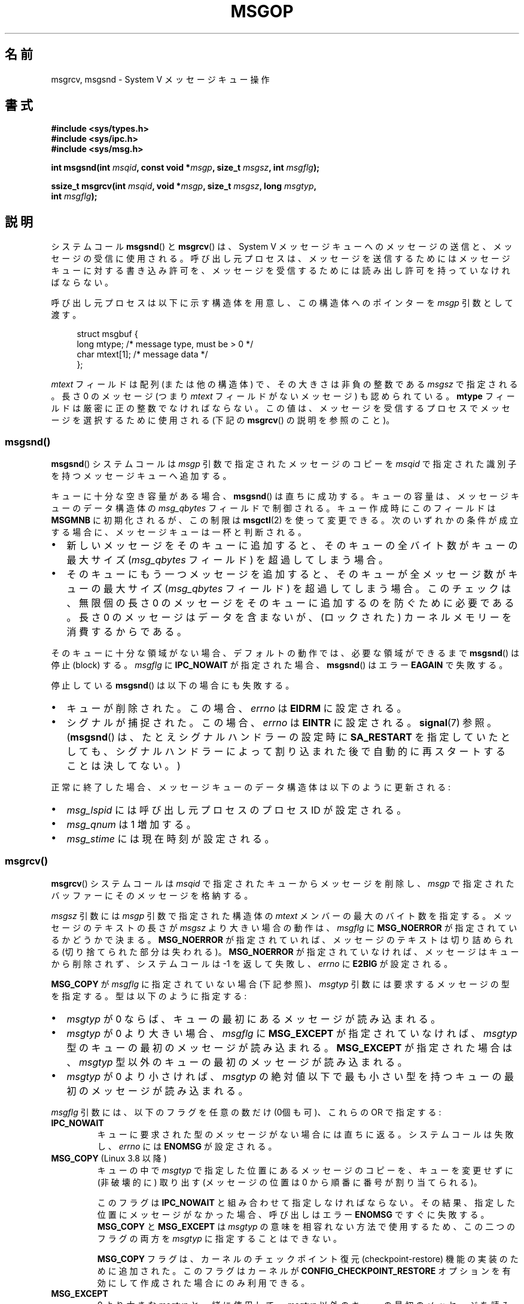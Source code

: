 .\" Copyright 1993 Giorgio Ciucci <giorgio@crcc.it>
.\" and Copyright 2015 Bill Pemberton <wfp5p@worldbroken.com>
.\"
.\" %%%LICENSE_START(VERBATIM)
.\" Permission is granted to make and distribute verbatim copies of this
.\" manual provided the copyright notice and this permission notice are
.\" preserved on all copies.
.\"
.\" Permission is granted to copy and distribute modified versions of this
.\" manual under the conditions for verbatim copying, provided that the
.\" entire resulting derived work is distributed under the terms of a
.\" permission notice identical to this one.
.\"
.\" Since the Linux kernel and libraries are constantly changing, this
.\" manual page may be incorrect or out-of-date.  The author(s) assume no
.\" responsibility for errors or omissions, or for damages resulting from
.\" the use of the information contained herein.  The author(s) may not
.\" have taken the same level of care in the production of this manual,
.\" which is licensed free of charge, as they might when working
.\" professionally.
.\"
.\" Formatted or processed versions of this manual, if unaccompanied by
.\" the source, must acknowledge the copyright and authors of this work.
.\" %%%LICENSE_END
.\"
.\" Modified Tue Oct 22 16:40:11 1996 by Eric S. Raymond <esr@thyrsus.com>
.\" Modified Mon Jul 10 21:09:59 2000 by aeb
.\" Modified 1 Jun 2002, Michael Kerrisk <mtk.manpages@gmail.com>
.\"	Language clean-ups.
.\"	Enhanced and corrected information on msg_qbytes, MSGMNB and MSGMAX
.\"	Added note on restart behavior of msgsnd() and msgrcv()
.\"	Formatting clean-ups (argument and field names marked as .I
.\"		instead of .B)
.\" Modified, 27 May 2004, Michael Kerrisk <mtk.manpages@gmail.com>
.\"     Added notes on capability requirements
.\" Modified, 11 Nov 2004, Michael Kerrisk <mtk.manpages@gmail.com>
.\"	Language and formatting clean-ups
.\"	Added notes on /proc files
.\"
.\"*******************************************************************
.\"
.\" This file was generated with po4a. Translate the source file.
.\"
.\"*******************************************************************
.\"
.\" Japanese Version Copyright (c) 1997 HANATAKA Shinya
.\"         all rights reserved.
.\" Translated 1997-02-23, HANATAKA Shinya <hanataka@abyss.rim.or.jp>
.\" Modified 2000-09-23, HANATAKA Shinya <hanataka@abyss.rim.or.jp>
.\" Updated 2002-11-26, Kentaro Shirakata <argrath@ub32.org>
.\" Updated 2005-03-04, Akihiro MOTOKI <amotoki@dd.iij4u.or.jp>
.\" Updated 2006-03-05, Akihiro MOTOKI, LDP v2.25
.\" Updated 2008-08-09, Akihiro MOTOKI, LDP v3.05
.\" Updated 2013-05-01, Akihiro MOTOKI <amotoki@gmail.com>
.\"
.TH MSGOP 2 2020\-11\-01 Linux "Linux Programmer's Manual"
.SH 名前
msgrcv, msgsnd \- System V メッセージキュー操作
.SH 書式
.nf
\fB#include <sys/types.h>\fP
\fB#include <sys/ipc.h>\fP
\fB#include <sys/msg.h>\fP
.PP
\fBint msgsnd(int \fP\fImsqid\fP\fB, const void *\fP\fImsgp\fP\fB, size_t \fP\fImsgsz\fP\fB, int \fP\fImsgflg\fP\fB);\fP
.PP
\fBssize_t msgrcv(int \fP\fImsqid\fP\fB, void *\fP\fImsgp\fP\fB, size_t \fP\fImsgsz\fP\fB, long \fP\fImsgtyp\fP\fB,\fP
\fB               int \fP\fImsgflg\fP\fB);\fP
.fi
.SH 説明
システムコール \fBmsgsnd\fP() と \fBmsgrcv\fP() は、 System\ V
メッセージキューへのメッセージの送信と、メッセージの受信に使用される。呼び出し元プロセスは、
メッセージを送信するためにはメッセージキューに対する書き込み許可を、 メッセージを受信するためには読み出し許可を持っていなければならない。
.PP
呼び出し元プロセスは以下に示す構造体を用意し、この構造体への ポインターを \fImsgp\fP 引数として渡す。
.PP
.in +4n
.EX
struct msgbuf {
    long mtype;       /* message type, must be > 0 */
    char mtext[1];    /* message data */
};
.EE
.in
.PP
\fImtext\fP フィールドは配列 (または他の構造体) で、その大きさは 非負の整数である \fImsgsz\fP で指定される。 長さ 0 のメッセージ
(つまり \fImtext\fP フィールドがないメッセージ) も認められている。 \fBmtype\fP フィールドは厳密に正の整数でなければならない。
この値は、メッセージを受信するプロセスでメッセージを選択するために 使用される (下記の \fBmsgrcv\fP()  の説明を参照のこと)。
.SS msgsnd()
\fBmsgsnd\fP()  システムコールは \fImsgp\fP 引数で指定されたメッセージのコピーを \fImsqid\fP
で指定された識別子を持つメッセージキューへ追加する。
.PP
キューに十分な空き容量がある場合、 \fBmsgsnd\fP()  は直ちに成功する。 キューの容量は、メッセージキューのデータ構造体の
\fImsg_qbytes\fP フィールドで制御される。 キュー作成時にこのフィールドは \fBMSGMNB\fP に初期化されるが、この制限は
\fBmsgctl\fP(2)  を使って変更できる。 次のいずれかの条件が成立する場合に、メッセージキューは一杯と判断される。
.IP \(bu 2
新しいメッセージをそのキューに追加すると、 そのキューの全バイト数がキューの最大サイズ (\fImsg_qbytes\fP フィールド)
を超過してしまう場合。
.IP \(bu
そのキューにもう一つメッセージを追加すると、 そのキューが全メッセージ数がキューの最大サイズ (\fImsg_qbytes\fP フィールド)
を超過してしまう場合。 このチェックは、無限個の長さ 0 のメッセージをそのキューに追加するのを防ぐために必要である。 長さ 0
のメッセージはデータを含まないが、 (ロックされた) カーネルメモリーを消費するからである。
.PP
そのキューに十分な領域がない場合、 デフォルトの動作では、 必要な領域ができるまで \fBmsgsnd\fP() は停止 (block) する。
\fImsgflg\fP に \fBIPC_NOWAIT\fP が指定された場合、 \fBmsgsnd\fP() はエラー \fBEAGAIN\fP で失敗する。
.PP
停止している \fBmsgsnd\fP()  は以下の場合にも失敗する。
.IP \(bu 2
キューが削除された。 この場合、 \fIerrno\fP は \fBEIDRM\fP に設定される。
.IP \(bu
シグナルが捕捉された。 この場合、 \fIerrno\fP は \fBEINTR\fP に設定される。 \fBsignal\fP(7)  参照。 (\fBmsgsnd\fP()
は、たとえシグナルハンドラーの設定時に \fBSA_RESTART\fP を指定していたとしても、シグナルハンドラーによって割り込まれた後で
自動的に再スタートすることは決してない。)
.PP
正常に終了した場合、メッセージキューのデータ構造体は以下のように 更新される:
.IP \(bu 2
\fImsg_lspid\fP には呼び出し元プロセスのプロセス ID が設定される。
.IP \(bu
\fImsg_qnum\fP は 1 増加する。
.IP \(bu
\fImsg_stime\fP には現在時刻が設定される。
.SS msgrcv()
\fBmsgrcv\fP()  システムコールは \fImsqid\fP で指定されたキューからメッセージを削除し、 \fImsgp\fP
で指定されたバッファーにそのメッセージを格納する。
.PP
\fImsgsz\fP 引数には \fImsgp\fP 引数で指定された構造体の \fImtext\fP メンバーの最大のバイト数を指定する。
メッセージのテキストの長さが \fImsgsz\fP より大きい場合の動作は、 \fImsgflg\fP に \fBMSG_NOERROR\fP
が指定されているかどうかで決まる。 \fBMSG_NOERROR\fP が指定されていれば、メッセージのテキストは切り詰められる
(切り捨てられた部分は失われる)。 \fBMSG_NOERROR\fP が指定されていなければ、メッセージはキューから削除されず、 システムコールは \-1
を返して失敗し、 \fIerrno\fP に \fBE2BIG\fP が設定される。
.PP
\fBMSG_COPY\fP が \fImsgflg\fP に指定されていない場合 (下記参照)、 \fImsgtyp\fP 引数には要求するメッセージの型を指定する。
型は以下のように指定する:
.IP \(bu 2
\fImsgtyp\fP が 0 ならば、キューの最初にあるメッセージが読み込まれる。
.IP \(bu
\fImsgtyp\fP が 0 より大きい場合、 \fImsgflg\fP に \fBMSG_EXCEPT\fP が指定されていなければ、 \fImsgtyp\fP
型のキューの最初のメッセージが読み込まれる。 \fBMSG_EXCEPT\fP が指定された場合は、 \fImsgtyp\fP
型以外のキューの最初のメッセージが読み込まれる。
.IP \(bu
\fImsgtyp\fP が 0 より小さければ、 \fImsgtyp\fP の絶対値以下で最も小さい型を持つキューの最初のメッセージが読み込まれる。
.PP
\fImsgflg\fP 引数には、以下のフラグを任意の数だけ (0個も可)、これらの OR で指定する:
.TP 
\fBIPC_NOWAIT\fP
キューに要求された型のメッセージがない場合には直ちに返る。 システムコールは失敗し、 \fIerrno\fP には \fBENOMSG\fP が設定される。
.TP 
\fBMSG_COPY\fP (Linux 3.8 以降)
.\" commit 4a674f34ba04a002244edaf891b5da7fc1473ae8
キューの中で \fImsgtyp\fP で指定した位置にあるメッセージのコピーを、キューを変更せずに (非破壊的に) 取り出す (メッセージの位置は 0
から順番に番号が割り当てられる)。
.IP
このフラグは \fBIPC_NOWAIT\fP と組み合わせて指定しなければならない。 その結果、指定した位置にメッセージがなかった場合、呼び出しはエラー
\fBENOMSG\fP ですぐに失敗する。 \fBMSG_COPY\fP と \fBMSG_EXCEPT\fP は \fImsgtyp\fP
の意味を相容れない方法で使用するため、この二つのフラグの両方を \fImsgtyp\fP に指定することはできない。
.IP
\fBMSG_COPY\fP フラグは、 カーネルのチェックポイント復元 (checkpoint\-restore) 機能の実装のために追加された。
このフラグはカーネルが \fBCONFIG_CHECKPOINT_RESTORE\fP オプションを有効にして作成された場合にのみ利用できる。
.TP 
\fBMSG_EXCEPT\fP
0 より大きな \fImsgtyp\fP と一緒に使用して、 \fImsgtyp\fP 以外のキューの最初のメッセージを読み込む。
.TP 
\fBMSG_NOERROR\fP
\fImsgsz\fP バイトよりも長かった場合はメッセージのテキストを切り詰める。
.PP
要求された型のメッセージが存在せず、 \fImsgflg\fP に \fBIPC_NOWAIT\fP が指定されていなかった場合、呼び出し元プロセスは
以下のいずれかの状況になるまで停止 (block) される:
.IP \(bu 2
要求している型のメッセージがキューへ入れられた。
.IP \(bu
メッセージキューがシステムから削除された。 この場合、システムコールは失敗し、 \fIerrno\fP に \fBEIDRM\fP が設定される。
.IP \(bu
呼び出し元プロセスがシグナルを捕獲した。 この場合、システムコールは失敗し、 \fIerrno\fP に \fBEINTR\fP が設定される。
(\fBmsgrcv\fP()  は、たとえシグナルハンドラーの設定時に \fBSA_RESTART\fP
を指定していたとしても、シグナルハンドラーによって割り込まれた後で 自動的に再スタートすることは決してない。)
.PP
正常に終了した場合、メッセージキューのデータ構造体は以下のように 更新される:
.IP
\fImsg_lrpid\fP には呼び出し元プロセスのプロセス ID が設定される。
.IP
\fImsg_qnum\fP は 1 減算される。
.IP
\fImsg_rtime\fP には現在の時刻が設定される。
.SH 返り値
失敗した場合は、どちらの関数も \-1 を返し、エラーを \fIerrno\fP に表示する。成功した場合、 \fBmsgsnd\fP()  は 0 を返し、
\fBmsgrcv\fP()  は \fImtext\fP 配列に実際にコピーしたバイト数を返す。
.SH エラー
\fBmsgsnd\fP()  が失敗した場合、 \fBerrno\fP に以下の値のいずれかが設定される:
.TP 
\fBEACCES\fP
The calling process does not have write permission on the message queue, and
does not have the \fBCAP_IPC_OWNER\fP capability in the user namespace that
governs its IPC namespace.
.TP 
\fBEAGAIN\fP
\fImsg_qbytes\fP がキューの制限を超えていたため、メッセージを送ることができず、かつ \fImsgflg\fP に \fBIPC_NOWAIT\fP
が指定されていた。
.TP 
\fBEFAULT\fP
\fImsgp\fP が指しているアドレスがアクセス可能でない。
.TP 
\fBEIDRM\fP
メッセージキューが削除された。
.TP 
\fBEINTR\fP
メッセージキューが要求した条件を満たすまで停止している時に、 プロセスがシグナルを捕獲した。
.TP 
\fBEINVAL\fP
\fImsqid\fP が不適切な値であるか、 \fImtype\fP が正の値でないか、 \fImsgsz\fP が不適切な値 (0 以下か、システムで決まる値
\fBMSGMAX\fP よりも大きい値) である。
.TP 
\fBENOMEM\fP
\fImsgp\fP が指すメッセージのコピーを作成するのに十分なメモリーがシステムに存在しない。
.PP
\fBmsgrcv\fP()  が失敗した場合には \fIerrno\fP に以下の値のいずれかが設定される:
.TP 
\fBE2BIG\fP
メッセージのテキストの長さが \fImsgsz\fP よりも大きく、 \fImsgflg\fP に \fBMSG_NOERROR\fP が設定されていなかった。
.TP 
\fBEACCES\fP
The calling process does not have read permission on the message queue, and
does not have the \fBCAP_IPC_OWNER\fP capability in the user namespace that
governs its IPC namespace.
.TP 
\fBEFAULT\fP
\fImsgp\fP が指しているアドレスがアクセス可能でない。
.TP 
\fBEIDRM\fP
メッセージを受信するためにプロセスが停止している間に、 メッセージキューが削除された。
.TP 
\fBEINTR\fP
メッセージを受けるためにプロセスが停止している間に、 プロセスがシグナルを捕獲した。 \fBsignal\fP(7)  参照。
.TP 
\fBEINVAL\fP
\fImsgid\fP が不正か、 \fImsgsz\fP が 0 より小さい。
.TP 
\fBEINVAL\fP (Linux 3.14 以降)
\fImsgflg\fP に \fBMSG_COPY\fP が指定されたが、 \fBIPC_NOWAIT\fP が指定されていない。
.TP 
\fBEINVAL\fP (Linux 3.14 以降)
\fImsgflg\fP に \fBMSG_COPY\fP と \fBMSG_EXCEPT\fP の両方が指定された。
.TP 
\fBENOMSG\fP
\fImsgflg\fP に \fBIPC_NOWAIT\fP が設定されており、 メッセージキューに要求された型のメッセージが存在しなかった。
.TP 
\fBENOMSG\fP
\fBIPC_NOWAIT\fP と \fBMSG_COPY\fP が \fImsgflg\fP に指定されたが、 キューには \fImsgtyp\fP
未満のメッセージしか入っていなかった。
.TP 
\fBENOSYS\fP (Linux 3.8 以降)
\fImsgflg\fP に \fIMSG_COPY\fP と \fBIPC_NOWAIT\fP の両方が指定されたが、カーネルが
\fBCONFIG_CHECKPOINT_RESTORE\fP なしで作成されている。
.SH 準拠
POSIX.1\-2001, POSIX.1\-2008, SVr4.
.PP
.\" MSG_COPY since glibc 2.18
フラグ \fBMSG_EXCEPT\fP と \fBMSG_COPY\fP は Linux 固有である。 これらの定義を得るには、機能検査マクロ
\fB_GNU_SOURCE\fP を定義する。
.SH 注意
.\" Like Linux, the FreeBSD man pages still document
.\" the inclusion of these header files.
Linux や POSIX の全てのバージョンでは、 \fI<sys/types.h>\fP と \fI<sys/ipc.h>\fP
のインクルードは必要ない。しかしながら、いくつかの古い実装ではこれらのヘッダーファイルのインクルードが必要であり、 SVID
でもこれらのインクルードをするように記載されている。このような古いシステムへの移植性を意図したアプリケーションではこれらのファイルをインクルードする必要があるかもしれない。
.PP
\fImsgp\fP 引数は、 glibc 2.0 と 2.1 では \fIstruct msgbuf\ *\fP と宣言されている。glibc 2.2 以降では、
SUSv2 と SUSv3 の要求通り、\fIvoid\ *\fP と宣言されている。
.PP
以下は \fBmsgsnd\fP システムコールに影響するシステム制限である:
.TP 
\fBMSGMAX\fP
Maximum size of a message text, in bytes (default value: 8192 bytes).  On
Linux, this limit can be read and modified via \fI/proc/sys/kernel/msgmax\fP.
.TP 
\fBMSGMNB\fP
Maximum number of bytes that can be held in a message queue (default value:
16384 bytes).  On Linux, this limit can be read and modified via
\fI/proc/sys/kernel/msgmnb\fP.  A privileged process (Linux: a process with the
\fBCAP_SYS_RESOURCE\fP capability)  can increase the size of a message queue
beyond \fBMSGMNB\fP using the \fBmsgctl\fP(2)  \fBIPC_SET\fP operation.
.PP
現在の実装では、システム全体のメッセージヘッダーの上限数 (\fBMSGTQL\fP)  と、システム全体のメッセージプールの最大バイト数
(\fBMSGPOOL\fP)  に関して実装依存の制限はない。
.SH バグ
.\" http://marc.info/?l=linux-kernel&m=139048542803605&w=2
.\" commit 4f87dac386cc43d5525da7a939d4b4e7edbea22c
Linux 3.13 以前では、 \fBmsgrcv\fP() の呼び出しで \fBMSG_COPY\fP フラグは指定されたが \fBIPC_NOWAIT\fP
は指定されず、かつメッセージキューに \fImsgtyp\fP 未満のメッセージしかない場合に、 \fBmsgrcv\fP()
の呼び出しはキューに次のメッセージが書き込まれるまで停止していた。 新しいメッセージが書き込まれた時点で、 そのメッセージが指定された位置
\fImsgtyp\fP かどうかに\fI関わらず\fP、 \fBmsgrcv\fP() の呼び出しは新たに書き込まれたメッセージのコピーを返していた。 このバグは
Linux ３．１４で修正された。
.PP
.\" http://marc.info/?l=linux-kernel&m=139048542803605&w=2
.\" commit 4f87dac386cc43d5525da7a939d4b4e7edbea22c
\fImsg_copy\fP に \fBMSG_COPY\fP と \fBMSG_EXCEPT\fP の両方を指定するのは、論理的なエラーである
(なぜならこれらのフラグは \fImsgtyp\fP を別の意味で解釈するからである)。 Linux 3.13 以前では、\fBmsgrcv\fP()
がこのエラーを検出しなかった。 このバグは Linux 3.14 で修正された。
.SH 例
The program below demonstrates the use of \fBmsgsnd\fP()  and \fBmsgrcv\fP().
.PP
The example program is first run with the \fB\-s\fP option to send a message and
then run again with the \fB\-r\fP option to receive a message.
.PP
The following shell session shows a sample run of the program:
.PP
.in +4n
.EX
$\fB ./a.out \-s\fP
sent: a message at Wed Mar  4 16:25:45 2015

$\fB ./a.out \-r\fP
message received: a message at Wed Mar  4 16:25:45 2015
.EE
.in
.SS プログラムのソース
\&
.EX
#include <stdio.h>
#include <stdlib.h>
#include <string.h>
#include <time.h>
#include <unistd.h>
#include <errno.h>
#include <sys/types.h>
#include <sys/ipc.h>
#include <sys/msg.h>

struct msgbuf {
    long mtype;
    char mtext[80];
};

static void
usage(char *prog_name, char *msg)
{
    if (msg != NULL)
        fputs(msg, stderr);

    fprintf(stderr, "Usage: %s [options]\en", prog_name);
    fprintf(stderr, "Options are:\en");
    fprintf(stderr, "\-s        send message using msgsnd()\en");
    fprintf(stderr, "\-r        read message using msgrcv()\en");
    fprintf(stderr, "\-t        message type (default is 1)\en");
    fprintf(stderr, "\-k        message queue key (default is 1234)\en");
    exit(EXIT_FAILURE);
}

static void
send_msg(int qid, int msgtype)
{
    struct msgbuf msg;
    time_t t;

    msg.mtype = msgtype;

    time(&t);
    snprintf(msg.mtext, sizeof(msg.mtext), "a message at %s",
            ctime(&t));

    if (msgsnd(qid, &msg, sizeof(msg.mtext),
                IPC_NOWAIT) == \-1) {
        perror("msgsnd error");
        exit(EXIT_FAILURE);
    }
    printf("sent: %s\en", msg.mtext);
}

static void
get_msg(int qid, int msgtype)
{
    struct msgbuf msg;

    if (msgrcv(qid, &msg, sizeof(msg.mtext), msgtype,
               MSG_NOERROR | IPC_NOWAIT) == \-1) {
        if (errno != ENOMSG) {
            perror("msgrcv");
            exit(EXIT_FAILURE);
        }
        printf("No message available for msgrcv()\en");
    } else
        printf("message received: %s\en", msg.mtext);
}

int
main(int argc, char *argv[])
{
    int qid, opt;
    int mode = 0;               /* 1 = send, 2 = receive */
    int msgtype = 1;
    int msgkey = 1234;

    while ((opt = getopt(argc, argv, "srt:k:")) != \-1) {
        switch (opt) {
        case \(aqs\(aq:
            mode = 1;
            break;
        case \(aqr\(aq:
            mode = 2;
            break;
        case \(aqt\(aq:
            msgtype = atoi(optarg);
            if (msgtype <= 0)
                usage(argv[0], "\-t option must be greater than 0\en");
            break;
        case \(aqk\(aq:
            msgkey = atoi(optarg);
            break;
        default:
            usage(argv[0], "Unrecognized option\en");
        }
    }

    if (mode == 0)
        usage(argv[0], "must use either \-s or \-r option\en");

    qid = msgget(msgkey, IPC_CREAT | 0666);

    if (qid == \-1) {
        perror("msgget");
        exit(EXIT_FAILURE);
    }

    if (mode == 2)
        get_msg(qid, msgtype);
    else
        send_msg(qid, msgtype);

    exit(EXIT_SUCCESS);
}
.EE
.SH 関連項目
\fBmsgctl\fP(2), \fBmsgget\fP(2), \fBcapabilities\fP(7), \fBmq_overview\fP(7),
\fBsysvipc\fP(7)
.SH この文書について
この man ページは Linux \fIman\-pages\fP プロジェクトのリリース 5.10 の一部である。プロジェクトの説明とバグ報告に関する情報は
\%https://www.kernel.org/doc/man\-pages/ に書かれている。
